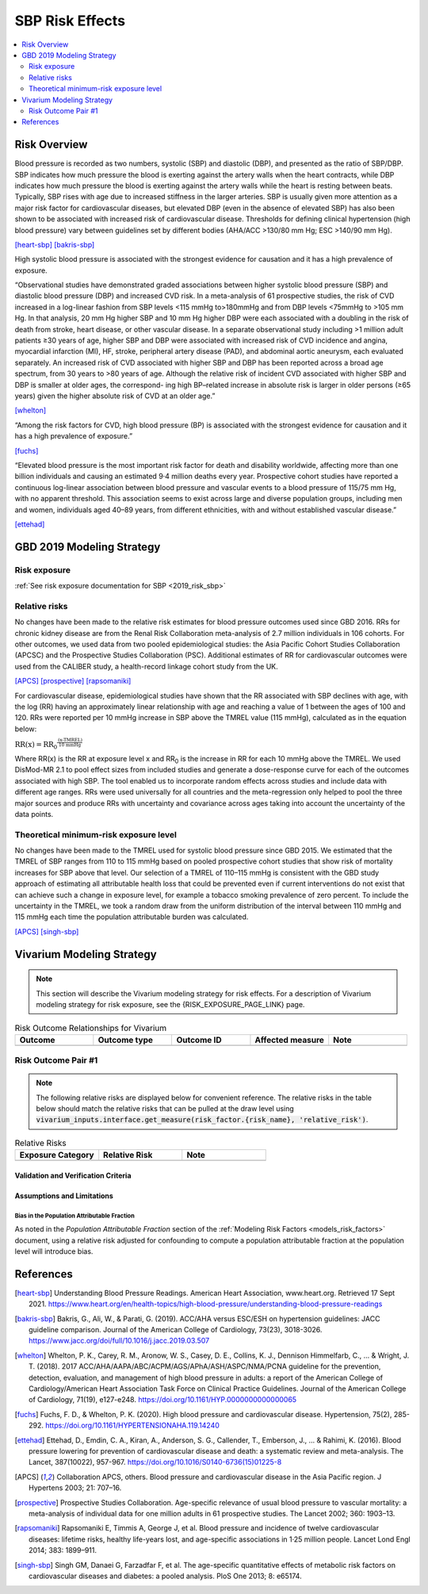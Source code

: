 .. _2019_risk_effect_sbp:

..
  Section title decorators for this document:

  ==============
  Document Title
  ==============

  Section Level 1
  ---------------

  Section Level 2
  +++++++++++++++

  Section Level 3
  ^^^^^^^^^^^^^^^

  Section Level 4
  ~~~~~~~~~~~~~~~

  Section Level 5
  '''''''''''''''

  The depth of each section level is determined by the order in which each
  decorator is encountered below. If you need an even deeper section level, just
  choose a new decorator symbol from the list here:
  https://docutils.sourceforge.io/docs/ref/rst/restructuredtext.html#sections
  And then add it to the list of decorators above.

================
SBP Risk Effects
================

.. contents::
   :local:
   :depth: 2

Risk Overview
-------------

Blood pressure is recorded as two numbers, systolic (SBP) and diastolic (DBP), and presented as the ratio of SBP/DBP. SBP indicates how much pressure the blood is exerting against the artery walls when the heart contracts, while DBP indicates how much pressure the blood is exerting against the artery walls while the heart is resting between beats. Typically, SBP rises with age due to increased stiffness in the larger arteries. SBP is usually given more attention as a major risk factor for cardiovascular diseases, but elevated DBP (even in the absence of elevated SBP) has also been shown to be associated with increased risk of cardiovascular disease. Thresholds for defining clinical hypertension (high blood pressure) vary between guidelines set by different bodies (AHA/ACC >130/80 mm Hg; ESC >140/90 mm Hg). 

[heart-sbp]_
[bakris-sbp]_

High systolic blood pressure is associated with the strongest evidence for causation and it has a high prevalence of exposure. 

“Observational studies have demonstrated graded associations between higher systolic blood pressure (SBP) and diastolic blood pressure (DBP) and increased CVD risk. In a meta-analysis of 61 prospective studies, the risk of CVD increased in a log-linear fashion from SBP levels <115 mmHg to>180mmHg and from DBP levels <75mmHg to >105 mm Hg. In that analysis, 20 mm Hg higher SBP and 10 mm Hg higher DBP were each associated with a doubling in the risk of death from stroke, heart disease, or other vascular disease. In a separate observational study including >1 million adult patients ≥30 years of age, higher SBP and DBP were associated with increased risk of CVD incidence and angina, myocardial infarction (MI), HF, stroke, peripheral artery disease (PAD), and abdominal aortic aneurysm, each evaluated separately. An increased risk of CVD associated with higher SBP and DBP has been reported across a broad age spectrum, from 30 years to >80 years of age. Although the relative risk of incident CVD associated with higher SBP and DBP is smaller at older ages, the correspond- ing high BP–related increase in absolute risk is larger in older persons (≥65 years) given the higher absolute risk of CVD at an older age.”  

[whelton]_

“Among the risk factors for CVD, high blood pressure (BP) is associated with the strongest evidence for causation and it has a high prevalence of exposure.” 

[fuchs]_

“Elevated blood pressure is the most important risk factor for death and disability worldwide, affecting more than one billion individuals and causing an estimated 9·4 million deaths every year. Prospective cohort studies have reported a continuous log-linear association between blood pressure and vascular events to a blood pressure of 115/75 mm Hg, with no apparent threshold. This association seems to exist across large and diverse population groups, including men and women, individuals aged 40–89 years, from different ethnicities, with and without established vascular disease.” 

[ettehad]_

GBD 2019 Modeling Strategy
--------------------------

Risk exposure
+++++++++++++

:ref:`See risk exposure documentation for SBP <2019_risk_sbp>`

Relative risks
++++++++++++++

No changes have been made to the relative risk estimates for blood pressure outcomes used since GBD 2016. RRs for chronic kidney disease are from the Renal Risk Collaboration meta-analysis of 2.7 million individuals in 106 cohorts. For other outcomes, we used data from two pooled epidemiological studies: the Asia Pacific Cohort Studies Collaboration (APCSC) and the Prospective Studies Collaboration (PSC). Additional estimates of RR for cardiovascular outcomes were used from the CALIBER study, a health-record linkage cohort study from the UK.

[APCS]_
[prospective]_
[rapsomaniki]_

For cardiovascular disease, epidemiological studies have shown that the RR associated with SBP declines with age, with the log (RR) having an approximately linear relationship with age and reaching a value of 1 between the ages of 100 and 120. RRs were reported per 10 mmHg increase in SBP above the TMREL value (115 mmHg), calculated as in the equation below: 

:math:`\text{RR(x)} = {\text{RR}_0}^{\frac{\text{(x-TMREL)}}{\text{10 mmHg}}}`

Where RR(x) is the RR at exposure level x and RR\ :sub:`0`\  is the increase in RR for each 10 mmHg above the TMREL. We used DisMod-MR 2.1 to pool effect sizes from included studies and generate a dose-response curve for each of the outcomes associated with high SBP. The tool enabled us to incorporate random effects across studies and include data with different age ranges. RRs were used universally for all countries and the meta-regression only helped to pool the three major sources and produce RRs with uncertainty and covariance across ages taking into account the uncertainty of the data points. 

Theoretical minimum-risk exposure level
+++++++++++++++++++++++++++++++++++++++

No changes have been made to the TMREL used for systolic blood pressure since GBD 2015. We estimated that the TMREL of SBP ranges from 110 to 115 mmHg based on pooled prospective cohort studies that show risk of mortality increases for SBP above that level. Our selection of a TMREL of 110–115 mmHg is consistent with the GBD study approach of estimating all attributable health loss that could be prevented even if current interventions do not exist that can achieve such a change in exposure level, for example a tobacco smoking prevalence of zero percent. To include the uncertainty in the TMREL, we took a random draw from the uniform distribution of the interval between 110 mmHg and 115 mmHg each time the population attributable burden was calculated. 

[APCS]_
[singh-sbp]_

Vivarium Modeling Strategy
--------------------------

.. note::

   This section will describe the Vivarium modeling strategy for risk effects.
   For a description of Vivarium modeling strategy for risk exposure, see the
   {RISK_EXPOSURE_PAGE_LINK} page.

.. todo::

   Replace {RISK_EXPOSURE_PAGE_LINK} with a reference to the appropriate risk exposure page in the above note.

.. todo::

   List the risk-outcome relationships that will be included in the risk effects model for this risk factor. Note whether the outcome in a risk-outcome relationship is a standard GBD risk-outcome relationship or is a custom relationship we are modeling for our simulation.

.. list-table:: Risk Outcome Relationships for Vivarium
   :widths: 5 5 5 5 5
   :header-rows: 1

   * - Outcome
     - Outcome type
     - Outcome ID
     - Affected measure
     - Note
   * -
     -
     -
     -
     -

Risk Outcome Pair #1
++++++++++++++++++++

.. todo::

	Replace "Risk Outcome Pair #1" with the name of an affected entity for which a modeling strategy will be detailed. For additional risk outcome pairs, copy this section as many times as necessary and update the titles accordingly.

.. todo::

  Link to existing cause model document or other documentation of the outcome in the risk outcome pair.

.. todo::

  Describe which entitity the relative risks apply to (incidence rate, prevalence, excess mortality rate, etc.) and *how* to apply them (e.g. :code:`affected_measure * (1 - PAF) * RR`).

  Be sure to specify the exact PAF that should be used in the above equation and either how to calculate it (see the `Population Attributable Fraction` section of the :ref:`Modeling Risk Factors <models_risk_factors>` document) or pull it (:code:`vivarium_inputs.interface.get_measure(risk_factor.{risk_name}, 'population_attributable_fraction')`, noting which affected entity and measure should be used)

.. todo::

  Complete the following table to list the relative risks for each risk exposure category on the outcome. Note that if there are many exposure categories, another format may be preferable.

  Relative risks for a risk factor may be pulled from GBD at the draw-level using :code:`vivarium_inputs.interface.get_measure(risk_factor.{risk_name}, 'relative_risk')`. You can then calculate the mean value as well as 2.5th, and 97.5th percentiles across draws.

  The relative risks in the table below should be included for easy reference and should match the relative risks pulled from GBD using the above code. In this case, update the :code:`Note` below to include the appropriate :code:`{risk_name}`.

  If for any reason the modeling strategy uses non-GBD relative risks, update the :code:`Note` below to explain that the relative risks in the table are a custom, non-GBD data source and include a sampling strategy.

.. note::

  The following relative risks are displayed below for convenient reference. The relative risks in the table below should match the relative risks that can be pulled at the draw level using :code:`vivarium_inputs.interface.get_measure(risk_factor.{risk_name}, 'relative_risk')`.

.. list-table:: Relative Risks
   :widths: 5 5 5
   :header-rows: 1

   * - Exposure Category
     - Relative Risk
     - Note
   * -
     -
     -

Validation and Verification Criteria
^^^^^^^^^^^^^^^^^^^^^^^^^^^^^^^^^^^^

.. todo::

  List validation and verification criteria, including a list of variables that will need to be tracked and reported in the Vivarium simulation to ensure that the risk outcome relationship is modeled correctly

Assumptions and Limitations
^^^^^^^^^^^^^^^^^^^^^^^^^^^

.. todo::

	List assumptions and limitations of this modeling strategy, including any potential issues regarding confounding, mediation, effect modification, and/or generalizability with the risk-outcome pair.

Bias in the Population Attributable Fraction
~~~~~~~~~~~~~~~~~~~~~~~~~~~~~~~~~~~~~~~~~~~~

As noted in the `Population Attributable Fraction` section of the :ref:`Modeling Risk Factors <models_risk_factors>` document, using a relative risk adjusted for confounding to compute a population attributable fraction at the population level will introduce bias.

.. todo::

	Outline the potential direction and magnitude of the potential PAF bias in GBD based on what is understood about the relationship of confounding between the risk and outcome pair using the framework discussed in the `Population Attributable Fraction` section of the :ref:`Modeling Risk Factors <models_risk_factors>` document.

References
----------

.. [heart-sbp] Understanding Blood Pressure Readings. American Heart Association, www.heart.org.
	Retrieved 17 Sept 2021.
	https://www.heart.org/en/health-topics/high-blood-pressure/understanding-blood-pressure-readings

.. [bakris-sbp] Bakris, G., Ali, W., & Parati, G. (2019). 
	ACC/AHA versus ESC/ESH on hypertension guidelines: JACC guideline comparison. Journal of the American College of Cardiology, 73(23), 3018-3026.
	https://www.jacc.org/doi/full/10.1016/j.jacc.2019.03.507

.. [whelton] Whelton, P. K., Carey, R. M., Aronow, W. S., Casey, D. E., Collins, K. J., Dennison Himmelfarb, C., ... & Wright, J. T. (2018). 
	2017 ACC/AHA/AAPA/ABC/ACPM/AGS/APhA/ASH/ASPC/NMA/PCNA guideline for the prevention, detection, evaluation, and management of high blood pressure in adults: a report of the American College of Cardiology/American Heart Association Task Force on Clinical Practice Guidelines. Journal of the American College of Cardiology, 71(19), e127-e248.
	https://doi.org/10.1161/HYP.0000000000000065

.. [fuchs] Fuchs, F. D., & Whelton, P. K. (2020). 
	High blood pressure and cardiovascular disease. Hypertension, 75(2), 285-292.
	https://doi.org/10.1161/HYPERTENSIONAHA.119.14240

.. [ettehad] Ettehad, D., Emdin, C. A., Kiran, A., Anderson, S. G., Callender, T., Emberson, J., ... & Rahimi, K. (2016). 
	Blood pressure lowering for prevention of cardiovascular disease and death: a systematic review and meta-analysis. The Lancet, 387(10022), 957-967.
	https://doi.org/10.1016/S0140-6736(15)01225-8

.. [APCS] Collaboration APCS, others. 
	Blood pressure and cardiovascular disease in the Asia Pacific region. J Hypertens 2003; 21: 707–16.

.. [prospective] Prospective Studies Collaboration. 
	Age-specific relevance of usual blood pressure to vascular mortality: a meta-analysis of individual data for one million adults in 61 prospective studies. The Lancet 2002; 360: 1903–13.

.. [rapsomaniki] Rapsomaniki E, Timmis A, George J, et al. 
	Blood pressure and incidence of twelve cardiovascular diseases: lifetime risks, healthy life-years lost, and age-specific associations in 1·25 million people. Lancet Lond Engl 2014; 383: 1899–911.

.. [singh-sbp] Singh GM, Danaei G, Farzadfar F, et al. 
	The age-specific quantitative effects of metabolic risk factors on cardiovascular diseases and diabetes: a pooled analysis. PloS One 2013; 8: e65174.